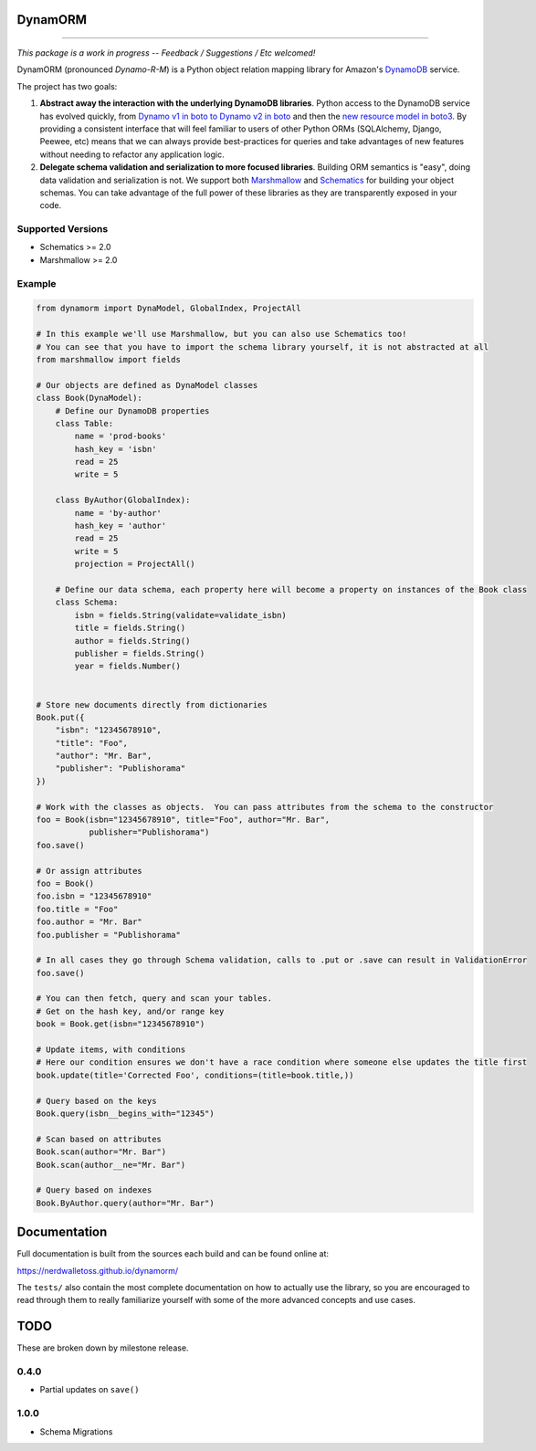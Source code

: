 DynamORM
========

.. image:: https://img.shields.io/travis/NerdWalletOSS/dynamorm.svg
           :target: https://travis-ci.org/NerdWalletOSS/dynamorm

.. image:: https://img.shields.io/codecov/c/github/NerdWalletOSS/dynamorm.svg
           :target: https://codecov.io/github/NerdWalletOSS/dynamorm

.. image:: https://img.shields.io/pypi/v/dynamorm.svg
           :target: https://pypi.python.org/pypi/dynamorm
           :alt: Latest PyPI version

----

*This package is a work in progress -- Feedback / Suggestions / Etc welcomed!*

DynamORM (pronounced *Dynamo-R-M*) is a Python object relation mapping library for Amazon's `DynamoDB`_ service.

The project has two goals:

1. **Abstract away the interaction with the underlying DynamoDB libraries**.  Python access to the DynamoDB service has
   evolved quickly, from `Dynamo v1 in boto to Dynamo v2 in boto`_ and then the `new resource model in boto3`_.  By
   providing a consistent interface that will feel familiar to users of other Python ORMs (SQLAlchemy, Django, Peewee,
   etc) means that we can always provide best-practices for queries and take advantages of new features without needing
   to refactor any application logic.

2. **Delegate schema validation and serialization to more focused libraries**.  Building ORM semantics is "easy", doing
   data validation and serialization is not.  We support both `Marshmallow`_ and `Schematics`_ for building your object
   schemas.  You can take advantage of the full power of these libraries as they are transparently exposed in your code.

.. _DynamoDB: http://aws.amazon.com/dynamodb/
.. _Dynamo v1 in boto to Dynamo v2 in boto: http://boto.cloudhackers.com/en/latest/migrations/dynamodb_v1_to_v2.html
.. _new resource model in boto3: http://boto3.readthedocs.io/en/latest/guide/dynamodb.html
.. _Marshmallow: https://marshmallow.readthedocs.io/en/latest/
.. _Schematics: https://schematics.readthedocs.io/en/latest/


Supported Versions
------------------

* Schematics >= 2.0
* Marshmallow >= 2.0

Example
-------

.. code-block:: python

    from dynamorm import DynaModel, GlobalIndex, ProjectAll

    # In this example we'll use Marshmallow, but you can also use Schematics too!
    # You can see that you have to import the schema library yourself, it is not abstracted at all
    from marshmallow import fields

    # Our objects are defined as DynaModel classes
    class Book(DynaModel):
        # Define our DynamoDB properties
        class Table:
            name = 'prod-books'
            hash_key = 'isbn'
            read = 25
            write = 5

        class ByAuthor(GlobalIndex):
            name = 'by-author'
            hash_key = 'author'
            read = 25
            write = 5
            projection = ProjectAll()

        # Define our data schema, each property here will become a property on instances of the Book class
        class Schema:
            isbn = fields.String(validate=validate_isbn)
            title = fields.String()
            author = fields.String()
            publisher = fields.String()
            year = fields.Number()


    # Store new documents directly from dictionaries
    Book.put({
        "isbn": "12345678910",
        "title": "Foo",
        "author": "Mr. Bar",
        "publisher": "Publishorama"
    })

    # Work with the classes as objects.  You can pass attributes from the schema to the constructor
    foo = Book(isbn="12345678910", title="Foo", author="Mr. Bar",
               publisher="Publishorama")
    foo.save()

    # Or assign attributes
    foo = Book()
    foo.isbn = "12345678910"
    foo.title = "Foo"
    foo.author = "Mr. Bar"
    foo.publisher = "Publishorama"

    # In all cases they go through Schema validation, calls to .put or .save can result in ValidationError
    foo.save()

    # You can then fetch, query and scan your tables.
    # Get on the hash key, and/or range key
    book = Book.get(isbn="12345678910")

    # Update items, with conditions
    # Here our condition ensures we don't have a race condition where someone else updates the title first
    book.update(title='Corrected Foo', conditions=(title=book.title,))

    # Query based on the keys
    Book.query(isbn__begins_with="12345")

    # Scan based on attributes
    Book.scan(author="Mr. Bar")
    Book.scan(author__ne="Mr. Bar")

    # Query based on indexes
    Book.ByAuthor.query(author="Mr. Bar")


Documentation
=============

Full documentation is built from the sources each build and can be found online at:

https://nerdwalletoss.github.io/dynamorm/


The ``tests/`` also contain the most complete documentation on how to actually use the library, so you are encouraged to
read through them to really familiarize yourself with some of the more advanced concepts and use cases.


TODO
====

These are broken down by milestone release.

0.4.0
-----
* Partial updates on ``save()``

1.0.0
-----
* Schema Migrations

